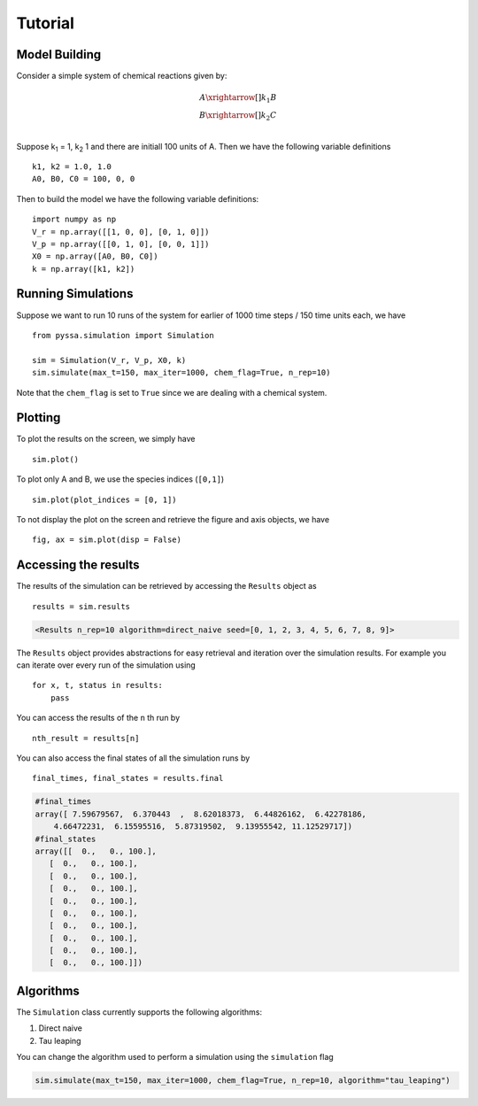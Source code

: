 ========
Tutorial
========

Model Building
++++++++++++++


Consider a simple system of chemical reactions given by:

.. math::

    A \xrightarrow[]{k_1} B\\
    B \xrightarrow[]{k_2} C \\

Suppose k\ :sub:`1` = 1, k\ :sub:`2` 1 and there are initiall 100 units of A. Then we have the following variable definitions ::

    k1, k2 = 1.0, 1.0
    A0, B0, C0 = 100, 0, 0

Then to build the model we have the following variable definitions::

    import numpy as np
    V_r = np.array([[1, 0, 0], [0, 1, 0]])
    V_p = np.array([[0, 1, 0], [0, 0, 1]])
    X0 = np.array([A0, B0, C0])
    k = np.array([k1, k2])


Running Simulations
+++++++++++++++++++

Suppose we want to run 10 runs of the system for earlier of 1000 time steps / 150 time units each, we have ::

    from pyssa.simulation import Simulation

    sim = Simulation(V_r, V_p, X0, k)
    sim.simulate(max_t=150, max_iter=1000, chem_flag=True, n_rep=10)

Note that the ``chem_flag`` is set to ``True`` since we are dealing with a chemical system.

Plotting
++++++++

To plot the results on the screen, we simply have ::

    sim.plot()

.. image:: ../docs/images/plot_basic.png
    :scale: 70%
    :align: center
    :alt: Plot of A, B and C species over time.

To plot only A and B, we use the species indices (``[0,1]``) ::

    sim.plot(plot_indices = [0, 1])

.. image:: ../docs/images/plot_ab.png
    :scale: 70%
    :align: center
    :alt: Plot of A and B species over time.

To not display the plot on the screen and retrieve the figure and axis objects, we have ::

    fig, ax = sim.plot(disp = False)


Accessing the results
+++++++++++++++++++++

The results of the simulation can be retrieved by accessing the ``Results`` object as ::

    results = sim.results

.. code-block:: python

    <Results n_rep=10 algorithm=direct_naive seed=[0, 1, 2, 3, 4, 5, 6, 7, 8, 9]>

The ``Results`` object provides abstractions for easy retrieval and iteration over the simulation results. For example you can iterate over every run of the simulation using ::

    for x, t, status in results:
        pass

You can access the results of the ``n`` th run by ::

    nth_result = results[n]

You can also access the final states of all the simulation runs by ::

    final_times, final_states = results.final

.. code-block:: python

    #final_times
    array([ 7.59679567,  6.370443  ,  8.62018373,  6.44826162,  6.42278186,
        4.66472231,  6.15595516,  5.87319502,  9.13955542, 11.12529717])
    #final_states
    array([[  0.,   0., 100.],
       [  0.,   0., 100.],
       [  0.,   0., 100.],
       [  0.,   0., 100.],
       [  0.,   0., 100.],
       [  0.,   0., 100.],
       [  0.,   0., 100.],
       [  0.,   0., 100.],
       [  0.,   0., 100.],
       [  0.,   0., 100.]])


Algorithms
++++++++++

The ``Simulation`` class currently supports the following algorithms:

1. Direct naive
2. Tau leaping

You can change the algorithm used to perform a simulation using the ``simulation`` flag

.. code-block:: python

    sim.simulate(max_t=150, max_iter=1000, chem_flag=True, n_rep=10, algorithm="tau_leaping")
